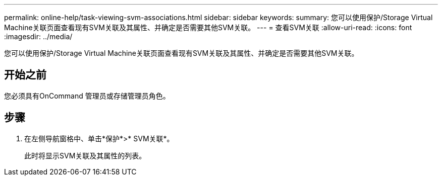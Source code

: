 ---
permalink: online-help/task-viewing-svm-associations.html 
sidebar: sidebar 
keywords:  
summary: 您可以使用保护/Storage Virtual Machine关联页面查看现有SVM关联及其属性、并确定是否需要其他SVM关联。 
---
= 查看SVM关联
:allow-uri-read: 
:icons: font
:imagesdir: ../media/


[role="lead"]
您可以使用保护/Storage Virtual Machine关联页面查看现有SVM关联及其属性、并确定是否需要其他SVM关联。



== 开始之前

您必须具有OnCommand 管理员或存储管理员角色。



== 步骤

. 在左侧导航窗格中、单击*保护*>* SVM关联*。
+
此时将显示SVM关联及其属性的列表。


